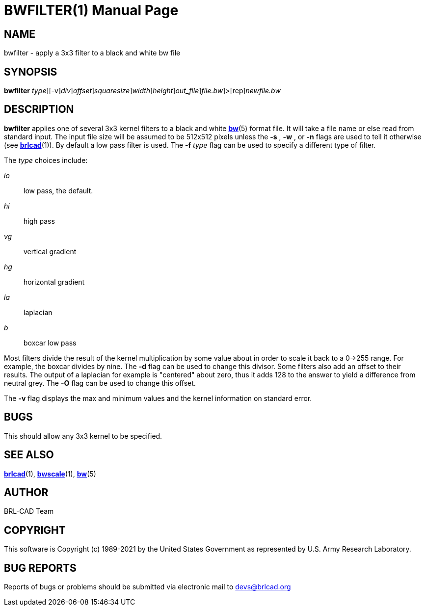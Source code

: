 = BWFILTER(1)
BRL-CAD Team
:doctype: manpage
:man manual: BRL-CAD
:man source: BRL-CAD
:page-layout: base

== NAME

bwfilter - apply a 3x3 filter to a black and white bw file

== SYNOPSIS

*[cmd]#bwfilter#* [-f [rep]_type_][-v][-d [rep]_div_][-O [rep]_offset_][-s [rep]_squaresize_][-w [rep]_width_][-n [rep]_height_][-o [rep]_out_file_][[rep]_file.bw_]>[rep]_newfile.bw_

== DESCRIPTION

*[cmd]#bwfilter#* applies one of several 3x3 kernel filters to a black and white xref:man:5/bw.adoc[*bw*](5) format file. It will take a file name or else read from standard input. The input file size will be assumed to be 512x512 pixels unless the *[opt]#-s#* , *[opt]#-w#* , or *[opt]#-n#* flags are used to tell it otherwise (see xref:man:1/brlcad.adoc[*brlcad*](1)). By default a low pass filter is used.  The *[opt]#-f#* [rep]_type_ flag can be used to specify a different type of filter.

The __type__ choices include:

_lo_::
low pass, the default.

_hi_::
high pass

_vg_::
vertical gradient

_hg_::
horizontal gradient

_la_::
laplacian

_b_::
boxcar low pass

Most filters divide the result of the kernel multiplication by some value about in order to scale it back to a 0->255 range. For example, the boxcar divides by nine.  The *[opt]#-d#* flag can be used to change this divisor. Some filters also add an offset to their results.  The output of a laplacian for example is "centered" about zero, thus it adds 128 to the answer to yield a difference from neutral grey. The *[opt]#-O#* flag can be used to change this offset.

The *[opt]#-v#* flag displays the max and minimum values and the kernel information on standard error.

== BUGS

This should allow any 3x3 kernel to be specified.

== SEE ALSO

xref:man:1/brlcad.adoc[*brlcad*](1), xref:man:1/bwscale.adoc[*bwscale*](1), xref:man:5/bw.adoc[*bw*](5)

== AUTHOR

BRL-CAD Team

== COPYRIGHT

This software is Copyright (c) 1989-2021 by the United States Government as represented by U.S. Army Research Laboratory.

== BUG REPORTS

Reports of bugs or problems should be submitted via electronic mail to mailto:devs@brlcad.org[]